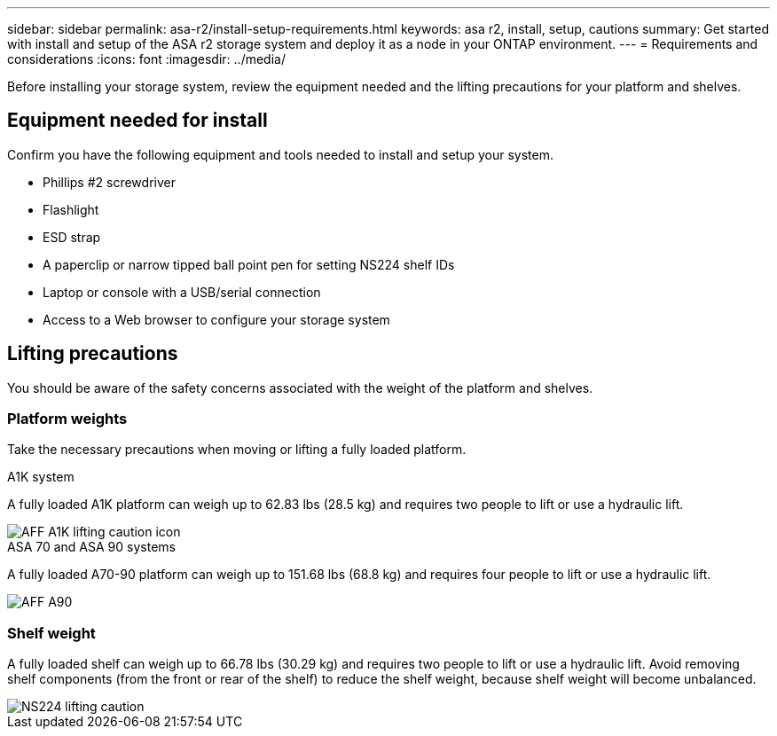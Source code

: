 ---
sidebar: sidebar
permalink: asa-r2/install-setup-requirements.html
keywords: asa r2, install, setup, cautions
summary: Get started with install and setup of the ASA r2 storage system and deploy it as a node in your ONTAP environment.
---
= Requirements and considerations
:icons: font
:imagesdir: ../media/

[.lead]
Before installing your storage system, review the equipment needed and the lifting precautions for your platform and shelves. 

== Equipment needed for install
Confirm you have the following equipment and tools needed to install and setup your system.

** Phillips #2 screwdriver 
** Flashlight
** ESD strap 
** A paperclip or narrow tipped ball point pen for setting NS224 shelf IDs
** Laptop or console with a USB/serial connection
** Access to a Web browser to configure your storage system

== Lifting precautions 
You should be aware of the safety concerns associated with the weight of the platform and shelves.

=== Platform weights
Take the necessary precautions when moving or lifting a fully loaded platform.

[role="tabbed-block"]
====

.A1K system
--

A fully loaded A1K platform can weigh up to 62.83 lbs (28.5 kg) and requires two people to lift or use a hydraulic lift.

image::../media/drw_a1k_weight_caution_ieops-1698.svg[AFF A1K lifting caution icon]

--
.ASA 70 and ASA 90 systems
--

A fully loaded A70-90 platform can weigh up to 151.68 lbs (68.8 kg) and requires four people to lift or use a hydraulic lift.

image::../media/drw_a70-90_weight_icon_ieops-1730.svg[AFF A90, AFF A70 weight caution icon]

--

====


=== Shelf weight
A fully loaded shelf can weigh up to 66.78 lbs (30.29 kg) and requires two people to lift or use a hydraulic lift. Avoid removing shelf components (from the front or rear of the shelf) to reduce the shelf weight, because shelf weight will become unbalanced.

image::../media/drw_ns224_lifting_weight_ieops-1716.svg[NS224 lifting caution]


